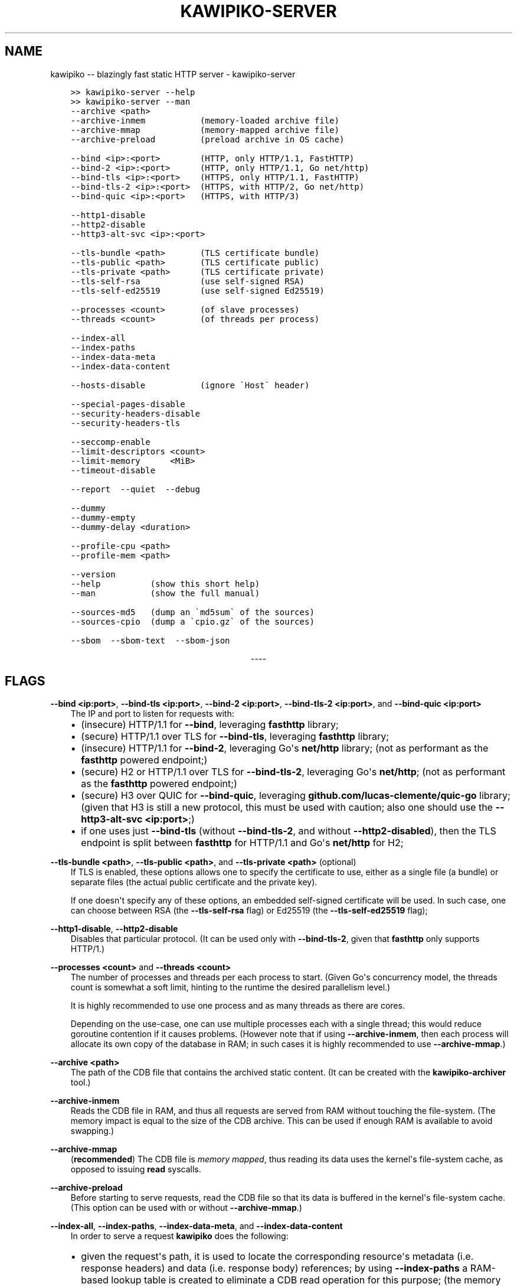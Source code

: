 .\" Man page generated from reStructuredText.
.
.
.nr rst2man-indent-level 0
.
.de1 rstReportMargin
\\$1 \\n[an-margin]
level \\n[rst2man-indent-level]
level margin: \\n[rst2man-indent\\n[rst2man-indent-level]]
-
\\n[rst2man-indent0]
\\n[rst2man-indent1]
\\n[rst2man-indent2]
..
.de1 INDENT
.\" .rstReportMargin pre:
. RS \\$1
. nr rst2man-indent\\n[rst2man-indent-level] \\n[an-margin]
. nr rst2man-indent-level +1
.\" .rstReportMargin post:
..
.de UNINDENT
. RE
.\" indent \\n[an-margin]
.\" old: \\n[rst2man-indent\\n[rst2man-indent-level]]
.nr rst2man-indent-level -1
.\" new: \\n[rst2man-indent\\n[rst2man-indent-level]]
.in \\n[rst2man-indent\\n[rst2man-indent-level]]u
..
.TH "KAWIPIKO-SERVER" "1" "2023-03-05" "volution.ro" "kawipiko"
.SH NAME
kawipiko -- blazingly fast static HTTP server \- kawipiko-server
.INDENT 0.0
.INDENT 3.5
.sp
.nf
.ft C
>> kawipiko\-server \-\-help
>> kawipiko\-server \-\-man
.ft P
.fi
.UNINDENT
.UNINDENT
.INDENT 0.0
.INDENT 3.5
.sp
.nf
.ft C
\-\-archive <path>
\-\-archive\-inmem           (memory\-loaded archive file)
\-\-archive\-mmap            (memory\-mapped archive file)
\-\-archive\-preload         (preload archive in OS cache)

\-\-bind <ip>:<port>        (HTTP, only HTTP/1.1, FastHTTP)
\-\-bind\-2 <ip>:<port>      (HTTP, only HTTP/1.1, Go net/http)
\-\-bind\-tls <ip>:<port>    (HTTPS, only HTTP/1.1, FastHTTP)
\-\-bind\-tls\-2 <ip>:<port>  (HTTPS, with HTTP/2, Go net/http)
\-\-bind\-quic <ip>:<port>   (HTTPS, with HTTP/3)

\-\-http1\-disable
\-\-http2\-disable
\-\-http3\-alt\-svc <ip>:<port>

\-\-tls\-bundle <path>       (TLS certificate bundle)
\-\-tls\-public <path>       (TLS certificate public)
\-\-tls\-private <path>      (TLS certificate private)
\-\-tls\-self\-rsa            (use self\-signed RSA)
\-\-tls\-self\-ed25519        (use self\-signed Ed25519)

\-\-processes <count>       (of slave processes)
\-\-threads <count>         (of threads per process)

\-\-index\-all
\-\-index\-paths
\-\-index\-data\-meta
\-\-index\-data\-content

\-\-hosts\-disable           (ignore \(gaHost\(ga header)

\-\-special\-pages\-disable
\-\-security\-headers\-disable
\-\-security\-headers\-tls

\-\-seccomp\-enable
\-\-limit\-descriptors <count>
\-\-limit\-memory      <MiB>
\-\-timeout\-disable

\-\-report  \-\-quiet  \-\-debug

\-\-dummy
\-\-dummy\-empty
\-\-dummy\-delay <duration>

\-\-profile\-cpu <path>
\-\-profile\-mem <path>

\-\-version
\-\-help          (show this short help)
\-\-man           (show the full manual)

\-\-sources\-md5   (dump an \(gamd5sum\(ga of the sources)
\-\-sources\-cpio  (dump a \(gacpio.gz\(ga of the sources)

\-\-sbom  \-\-sbom\-text  \-\-sbom\-json
.ft P
.fi
.UNINDENT
.UNINDENT

.sp
.ce
----

.ce 0
.sp
.SH FLAGS
.sp
\fB\-\-bind <ip:port>\fP, \fB\-\-bind\-tls <ip:port>\fP, \fB\-\-bind\-2 <ip:port>\fP, \fB\-\-bind\-tls\-2 <ip:port>\fP, and \fB\-\-bind\-quic <ip:port>\fP
.INDENT 0.0
.INDENT 3.5
The IP and port to listen for requests with:
.INDENT 0.0
.IP \(bu 2
(insecure) HTTP/1.1 for \fB\-\-bind\fP, leveraging \fBfasthttp\fP library;
.IP \(bu 2
(secure) HTTP/1.1 over TLS for \fB\-\-bind\-tls\fP, leveraging \fBfasthttp\fP library;
.IP \(bu 2
(insecure) HTTP/1.1 for \fB\-\-bind\-2\fP, leveraging Go\(aqs \fBnet/http\fP library; (not as performant as the \fBfasthttp\fP powered endpoint;)
.IP \(bu 2
(secure) H2 or HTTP/1.1 over TLS for \fB\-\-bind\-tls\-2\fP, leveraging Go\(aqs \fBnet/http\fP;  (not as performant as the \fBfasthttp\fP powered endpoint;)
.IP \(bu 2
(secure) H3 over QUIC for \fB\-\-bind\-quic\fP, leveraging \fBgithub.com/lucas\-clemente/quic\-go\fP library;  (given that H3 is still a new protocol, this must be used with caution;  also one should use the \fB\-\-http3\-alt\-svc <ip:port>\fP;)
.IP \(bu 2
if one uses just \fB\-\-bind\-tls\fP (without \fB\-\-bind\-tls\-2\fP, and without \fB\-\-http2\-disabled\fP), then the TLS endpoint is split between \fBfasthttp\fP for HTTP/1.1 and Go\(aqs \fBnet/http\fP for H2;
.UNINDENT
.UNINDENT
.UNINDENT
.sp
\fB\-\-tls\-bundle <path>\fP, \fB\-\-tls\-public <path>\fP, and \fB\-\-tls\-private <path>\fP (optional)
.INDENT 0.0
.INDENT 3.5
If TLS is enabled, these options allows one to specify the certificate to use, either as a single file (a bundle) or separate files (the actual public certificate and the private key).
.sp
If one doesn\(aqt specify any of these options, an embedded self\-signed certificate will be used.  In such case, one can choose between RSA (the \fB\-\-tls\-self\-rsa\fP flag) or Ed25519 (the \fB\-\-tls\-self\-ed25519\fP flag);
.UNINDENT
.UNINDENT
.sp
\fB\-\-http1\-disable\fP, \fB\-\-http2\-disable\fP
.INDENT 0.0
.INDENT 3.5
Disables that particular protocol.
(It can be used only with \fB\-\-bind\-tls\-2\fP, given that \fBfasthttp\fP only supports HTTP/1.)
.UNINDENT
.UNINDENT
.sp
\fB\-\-processes <count>\fP and \fB\-\-threads <count>\fP
.INDENT 0.0
.INDENT 3.5
The number of processes and threads per each process to start.  (Given Go\(aqs concurrency model, the threads count is somewhat a soft limit, hinting to the runtime the desired parallelism level.)
.sp
It is highly recommended to use one process and as many threads as there are cores.
.sp
Depending on the use\-case, one can use multiple processes each with a single thread;  this would reduce goroutine contention if it causes problems.
(However note that if using \fB\-\-archive\-inmem\fP, then each process will allocate its own copy of the database in RAM;  in such cases it is highly recommended to use \fB\-\-archive\-mmap\fP\&.)
.UNINDENT
.UNINDENT
.sp
\fB\-\-archive <path>\fP
.INDENT 0.0
.INDENT 3.5
The path of the CDB file that contains the archived static content.
(It can be created with the \fBkawipiko\-archiver\fP tool.)
.UNINDENT
.UNINDENT
.sp
\fB\-\-archive\-inmem\fP
.INDENT 0.0
.INDENT 3.5
Reads the CDB file in RAM, and thus all requests are served from RAM without touching the file\-system.
(The memory impact is equal to the size of the CDB archive.  This can be used if enough RAM is available to avoid swapping.)
.UNINDENT
.UNINDENT
.sp
\fB\-\-archive\-mmap\fP
.INDENT 0.0
.INDENT 3.5
(\fBrecommended\fP) The CDB file is \fI\%memory mapped\fP, thus reading its data uses the kernel\(aqs file\-system cache, as opposed to issuing \fBread\fP syscalls.
.UNINDENT
.UNINDENT
.sp
\fB\-\-archive\-preload\fP
.INDENT 0.0
.INDENT 3.5
Before starting to serve requests, read the CDB file so that its data is buffered in the kernel\(aqs file\-system cache.  (This option can be used with or without \fB\-\-archive\-mmap\fP\&.)
.UNINDENT
.UNINDENT
.sp
\fB\-\-index\-all\fP, \fB\-\-index\-paths\fP, \fB\-\-index\-data\-meta\fP,  and \fB\-\-index\-data\-content\fP
.INDENT 0.0
.INDENT 3.5
In order to serve a request \fBkawipiko\fP does the following:
.INDENT 0.0
.IP \(bu 2
given the request\(aqs path, it is used to locate the corresponding resource\(aqs metadata (i.e. response headers) and data (i.e. response body) references;
by using \fB\-\-index\-paths\fP a RAM\-based lookup table is created to eliminate a CDB read operation for this purpose;  (the memory impact is proportional to the size of all resource paths combined;  given that the number of resources is acceptable, say up to a couple hundred thousand, one could safely use this option;)
.IP \(bu 2
based on the resource\(aqs metadata reference, the actual metadata (i.e. the response headers) is located;
by using \fB\-\-index\-data\-meta\fP a RAM\-based lookup table is created to eliminate a CDB read operation for this purpose;  (the memory impact is proportional to the size of all resource metadata blocks combined;  given that the metadata blocks are deduplicated, one could safely use this option;  if one also uses \fB\-\-archive\-mmap\fP or \fB\-\-archive\-inmem\fP, then the memory impact is only proportional to the number of resource metadata blocks;)
.IP \(bu 2
based on the resource\(aqs data reference, the actual data (i.e. the response body) is located;
by using \fB\-\-index\-data\-content\fP a RAM\-based lookup table is created to eliminate a CDB operation operation for this purpose;  (the memory impact is proportional to the size of all resource data blocks combined;  one can use this option to obtain the best performance;  if one also uses \fB\-\-archive\-mmap\fP or \fB\-\-archive\-inmem\fP, then the memory impact is only proportional to the number of resource data blocks;)
.IP \(bu 2
\fB\-\-index\-all\fP enables all the options above;
.IP \(bu 2
(depending on the use\-case) it is recommended to use \fB\-\-index\-paths\fP;  if \fB\-\-exclude\-etag\fP was used during archival, one can also use \fB\-\-index\-data\-meta\fP;
.IP \(bu 2
it is recommended to use either \fB\-\-archive\-mmap\fP or  \fB\-\-archive\-inmem\fP, else (especially if data is indexed) the resulting effect is that of loading everything in RAM;
.UNINDENT
.UNINDENT
.UNINDENT
.sp
\fB\-\-hosts\-disable\fP
.INDENT 0.0
.INDENT 3.5
Disables the virtual\-hosts feature by ignoring the \fIHost\fP header.
.UNINDENT
.UNINDENT
.sp
\fB\-\-special\-pages\-disable\fP
.INDENT 0.0
.INDENT 3.5
Disables serving a few special pages internal to the server like:
.INDENT 0.0
.INDENT 3.5
.sp
.nf
.ft C
/__/heartbeat
/__/kawipiko/about
/__/kawipiko/version
/__/kawipiko/manual.txt
/__/kawipiko/manual.html
/__/kawipiko/sbom.txt
/__/kawipiko/sbom.json
/__/kawipiko/sources.md5
/__/kawipiko/sources.cpio
/__/kawipiko/banners/errors/403
/__/kawipiko/banners/errors/...
.ft P
.fi
.UNINDENT
.UNINDENT
.UNINDENT
.UNINDENT
.sp
\fB\-\-security\-headers\-disable\fP
.INDENT 0.0
.INDENT 3.5
Disables adding a few security related headers:
.INDENT 0.0
.INDENT 3.5
.sp
.nf
.ft C
Referrer\-Policy: strict\-origin\-when\-cross\-origin
X\-Content\-Type\-Options: nosniff
X\-XSS\-Protection: 1; mode=block
X\-Frame\-Options: sameorigin
.ft P
.fi
.UNINDENT
.UNINDENT
.UNINDENT
.UNINDENT
.sp
\fB\-\-security\-headers\-tls\fP
.INDENT 0.0
.INDENT 3.5
Enables adding the following TLS related headers to the response:
.INDENT 0.0
.INDENT 3.5
.sp
.nf
.ft C
Strict\-Transport\-Security: max\-age=31536000
Content\-Security\-Policy: upgrade\-insecure\-requests
.ft P
.fi
.UNINDENT
.UNINDENT
.sp
These instruct the browser to always use HTTPS for the served domain.
(Useful even without HTTPS, when used behind a TLS terminator, load\-balancer or proxy that do support HTTPS.)
.UNINDENT
.UNINDENT
.sp
\fB\-\-seccomp\-enable\fP
.INDENT 0.0
.INDENT 3.5
On Linux, and if supported, enable a strict \fBseccomp\fP filter to reduce the potential attack surface in case of a security issue.
.sp
The current filter is the minimal set of \fBsyscall\fP\(aqs required to have the server working (thus quite safe).
At each stage (opening the archive, indexing the archive, serving the archive) the non\-required \fBsyscall\fP\(aqs are filtered.
.sp
(At the moment the filter is quite strict and determined by experimentation.  If you enable \fBseccomp\fP and the server is \fBkill\fP\-ed, check \fBauditd\fP logs for the problematic \fBsyscall\fP and open an issue report.)
.UNINDENT
.UNINDENT
.sp
\fB\-\-limit\-descriptors\fP, and \fB\-\-limit\-memory\fP
.INDENT 0.0
.INDENT 3.5
Constrains resource usage by configuring via \fBsetrlimit\fP either \fBRLIMIT_NOFILE\fP (in case of descriptors) or both \fBRLIMIT_DATA\fP and \fBRLIMIT_AS\fP (in case of memory).
.UNINDENT
.UNINDENT
.sp
\fB\-\-report\fP
.INDENT 0.0
.INDENT 3.5
Enables periodic reporting of various metrics.
Also enables reporting a selection of metrics if certain thresholds are matched (which most likely is a sign of high\-load).
.UNINDENT
.UNINDENT
.sp
\fB\-\-quiet\fP
.INDENT 0.0
.INDENT 3.5
Disables most logging messages.
.UNINDENT
.UNINDENT
.sp
\fB\-\-debug\fP
.INDENT 0.0
.INDENT 3.5
Enables all logging messages.
.UNINDENT
.UNINDENT
.sp
\fB\-\-dummy\fP, \fB\-\-dummy\-empty\fP
.INDENT 0.0
.INDENT 3.5
It starts the server in a \(dqdummy\(dq mode, ignoring all archive related arguments and always responding with \fBhello world!\en\fP (unless \fB\-\-dummy\-empty\fP was used) and without additional headers except the HTTP status line and \fBContent\-Length\fP\&.
.sp
This argument can be used to benchmark the raw performance of the underlying \fBfasthttp\fP, Go\(aqs \fBnet/http\fP, or QUIC performance;  this is the upper limit of the achievable performance given the underlying technologies.
(From my own benchmarks \fBkawipiko\fP\(aqs adds only about ~15% overhead when actually serving the \fBhello\-world.cdb\fP archive.)
.UNINDENT
.UNINDENT
.sp
\fB\-\-dummy\-delay <duration>\fP
.INDENT 0.0
.INDENT 3.5
Enables delaying each response with a certain amount (for example \fB1s\fP, \fB1ms\fP, etc.)
.sp
It can be used to simulate the real\-world network latencies, perhaps to see how a site with many resources loads in various conditions.
(For example, see \fI\%an experiment\fP I made with an image made out of 1425 tiles.)
.UNINDENT
.UNINDENT
.sp
\fB\-\-profile\-cpu <path>\fP, and \fB\-\-profile\-mem <path>\fP
.INDENT 0.0
.INDENT 3.5
Enables CPU and memory profiling using Go\(aqs profiling infrastructure.
.UNINDENT
.UNINDENT
.\" Generated by docutils manpage writer.
.
